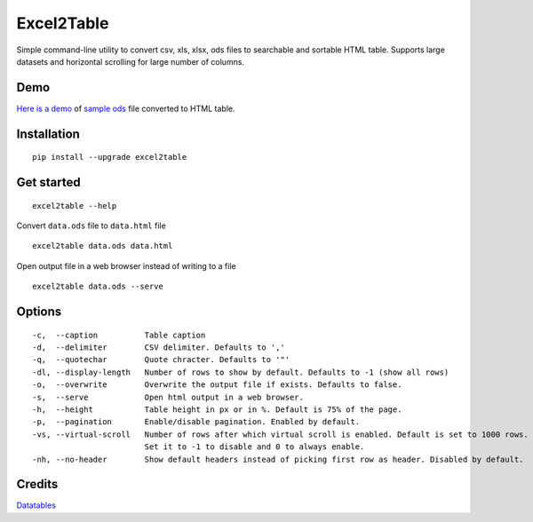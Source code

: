 Excel2Table
==========

.. image:: https://api.codacy.com/project/badge/Grade/b31a7e5d6bba4b5d9331ba05b04a12ab
   :alt: Codacy Badge
   :target: https://www.codacy.com/app/vividvilla/csvtotable?utm_source=github.com&utm_medium=referral&utm_content=vividvilla/csvtotable&utm_campaign=badger

Simple command-line utility to convert csv, xls, xlsx, ods files to searchable and
sortable HTML table. Supports large datasets and horizontal scrolling for large number of columns.

Demo
----

`Here is a demo`_ of `sample ods`_ file converted to HTML table.

.. image:: https://raw.githubusercontent.com/vividvilla/csvtotable/master/sample/table.gif

Installation
------------

::

    pip install --upgrade excel2table


Get started
-----------

::

    excel2table --help

Convert ``data.ods`` file to ``data.html`` file

::

    excel2table data.ods data.html

Open output file in a web browser instead of writing to a file

::

    excel2table data.ods --serve

Options
-------

::

    -c,  --caption          Table caption
    -d,  --delimiter        CSV delimiter. Defaults to ','
    -q,  --quotechar        Quote chracter. Defaults to '"'
    -dl, --display-length   Number of rows to show by default. Defaults to -1 (show all rows)
    -o,  --overwrite        Overwrite the output file if exists. Defaults to false.
    -s,  --serve            Open html output in a web browser.
    -h,  --height           Table height in px or in %. Default is 75% of the page.
    -p,  --pagination       Enable/disable pagination. Enabled by default.
    -vs, --virtual-scroll   Number of rows after which virtual scroll is enabled. Default is set to 1000 rows.
                            Set it to -1 to disable and 0 to always enable.
    -nh, --no-header        Show default headers instead of picking first row as header. Disabled by default.

Credits
-------
`Datatables`_


.. _Here is a demo: https://github.com/pyexcel/excel2table/master/sample/goog.html
.. _sample ods: https://github.com/pyexcel/excel2table/blob/master/sample/goog.ods
.. _Datatables: https://datatables.net

